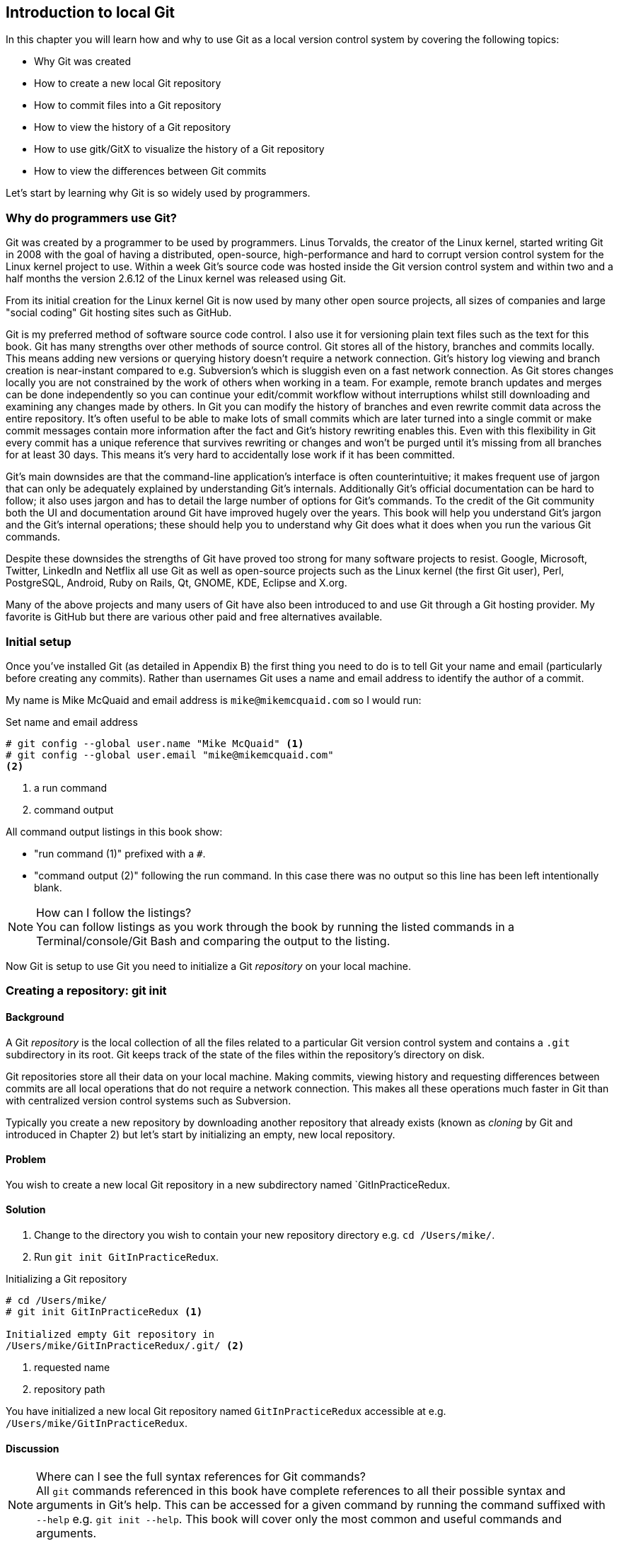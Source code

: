 == Introduction to local Git
In this chapter you will learn how and why to use Git as a local version
control system by covering the following topics:

* Why Git was created
* How to create a new local Git repository
* How to commit files into a Git repository
* How to view the history of a Git repository
* How to use gitk/GitX to visualize the history of a Git repository
* How to view the differences between Git commits

Let's start by learning why Git is so widely used by programmers.

=== Why do programmers use Git?
Git was created by a programmer to be used by programmers. Linus Torvalds, the
creator of the Linux kernel, started writing Git in 2008 with the goal of
having a distributed, open-source, high-performance and hard to corrupt version
control system for the Linux kernel project to use. Within a week Git's source
code was hosted inside the Git version control system and within two and a half
months the version 2.6.12 of the Linux kernel was released using Git.

From its initial creation for the Linux kernel Git is now used by many other
open source projects, all sizes of companies and large "social coding" Git
hosting sites such as GitHub.

Git is my preferred method of software source code control. I also use it
for versioning plain text files such as the text for this book. Git has many
strengths over other methods of source control. Git stores all of the history,
branches and commits locally. This means adding new versions or querying
history doesn't require a network connection. Git's history log viewing and
branch creation is near-instant compared to e.g. Subversion's which is sluggish
even on a fast network connection. As Git stores changes locally you are not
constrained by the work of others when working in a team. For example, remote
branch updates and merges can be done independently so you can continue your
edit/commit workflow without interruptions whilst still downloading and
examining any changes made by others. In Git you can modify the history of
branches and even rewrite commit data across the entire repository. It's often
useful to be able to make lots of small commits which are later turned into a
single commit or make commit messages contain more information after the fact
and Git's history rewriting enables this. Even with this flexibility in Git
every commit has a unique reference that survives rewriting or changes and
won't be purged until it's missing from all branches for at least 30 days. This
means it's very hard to accidentally lose work if it has been committed.

Git's main downsides are that the command-line application's interface is often
counterintuitive; it makes frequent use of jargon that can only be adequately
explained by understanding Git's internals. Additionally Git's official
documentation can be hard to follow; it also uses jargon and has to detail the
large number of options for Git's commands. To the credit of the Git community
both the UI and documentation around Git have improved hugely over the years.
This book will help you understand Git's jargon and the Git's internal
operations; these should help you to understand why Git does what it does when
you run the various Git commands.

Despite these downsides the strengths of Git have proved too strong for many
software projects to resist. Google, Microsoft, Twitter, LinkedIn and Netflix
all use Git as well as open-source projects such as the Linux kernel (the first
Git user), Perl, PostgreSQL, Android, Ruby on Rails, Qt, GNOME, KDE, Eclipse
and X.org.

Many of the above projects and many users of Git have also been introduced to
and use Git through a Git hosting provider. My favorite is GitHub but there are
various other paid and free alternatives available.

=== Initial setup
Once you've installed Git (as detailed in Appendix B) the first thing you need
to do is to tell Git your name and email (particularly before creating any
commits). Rather than usernames Git uses a name and email address to identify
the author of a commit.

My name is Mike McQuaid and email address is `mike@mikemcquaid.com` so I would run:

.Set name and email address
----
# git config --global user.name "Mike McQuaid" <1>
# git config --global user.email "mike@mikemcquaid.com"
<2>
----
<1> a run command
<2> command output

All command output listings in this book show:

* "run command (1)" prefixed with a `#`.
* "command output (2)" following the run command. In this case there was no
  output so this line has been left intentionally blank.

.How can I follow the listings?
NOTE: You can follow listings as you work through the book by running the
listed commands in a Terminal/console/Git Bash and comparing the output to the
listing.

Now Git is setup to use Git you need to initialize a Git _repository_ on your
local machine.

=== Creating a repository: git init
==== Background
A Git _repository_ is the local collection of all the files related to a
particular Git version control system and contains a `.git` subdirectory in its
root. Git keeps track of the state of the files within the repository's
directory on disk.

Git repositories store all their data on your local machine. Making commits,
viewing history and requesting differences between commits are all local
operations that do not require a network connection. This makes all these
operations much faster in Git than with centralized version control systems
such as Subversion.

Typically you create a new repository by downloading another repository that
already exists (known as _cloning_ by Git and introduced in Chapter 2) but
let's start by initializing an empty, new local repository.

==== Problem
You wish to create a new local Git repository in a new subdirectory named
`GitInPracticeRedux.

==== Solution
1.  Change to the directory you wish to contain your new repository directory
    e.g. `cd /Users/mike/`.
2.  Run `git init GitInPracticeRedux`.

.Initializing a Git repository
----
# cd /Users/mike/
# git init GitInPracticeRedux <1>

Initialized empty Git repository in
/Users/mike/GitInPracticeRedux/.git/ <2>
----
<1> requested name
<2> repository path

You have initialized a new local Git repository named `GitInPracticeRedux`
accessible at e.g. `/Users/mike/GitInPracticeRedux`.

==== Discussion
.Where can I see the full syntax references for Git commands?
NOTE: All `git` commands referenced in this book have complete references to
all their possible syntax and arguments in Git's help. This can be accessed for
a given command by running the command suffixed with `--help` e.g. `git init
--help`. This book will cover only the most common and useful commands and
arguments.

`git init` can be run without any arguments to create the local Git repository in the current directory.

===== .git subdirectory
Under the new Git repository directory a `.git` subdirectory at e.g
`/Users/mike/GitInPracticeRedux/.git/` is created with various files and
directories under it.

.Why is the `.git` directory not visible?
NOTE: On some operating systems directories starting with a `.` such as `.git`
will be hidden by default. They can still be accessed in the console using
their full path (e.g. `/Users/mike/GitInPracticeRedux/.git/`) but will not show
up in file listings in file browsers or by running e.g. `ls
/Users/mike/GitInPracticeRedux/`.

Let's view the contents of the new Git repository by changing to the directory
containing the Git repository and running the `find` command.

.Listing files created in a new repository
----
# cd /Users/mike/ && find GitInPracticeRedux

GitInPracticeRedux/.git/config <1>
GitInPracticeRedux/.git/description <2>
GitInPracticeRedux/.git/HEAD <3>
GitInPracticeRedux/.git/hooks/applypatch-msg.sample <4>
GitInPracticeRedux/.git/hooks/commit-msg.sample
GitInPracticeRedux/.git/hooks/post-update.sample
GitInPracticeRedux/.git/hooks/pre-applypatch.sample
GitInPracticeRedux/.git/hooks/pre-commit.sample
GitInPracticeRedux/.git/hooks/pre-push.sample
GitInPracticeRedux/.git/hooks/pre-rebase.sample
GitInPracticeRedux/.git/hooks/prepare-commit-msg.sample
GitInPracticeRedux/.git/hooks/update.sample
GitInPracticeRedux/.git/info/exclude <5>
GitInPracticeRedux/.git/objects/info <6>
GitInPracticeRedux/.git/objects/pack <7>
GitInPracticeRedux/.git/refs/heads <8>
GitInPracticeRedux/.git/refs/tags <9>
----
<1> local configuration
<2> description file
<3> HEAD pointer
<4> event hooks
<5> excluded files
<6> object information
<7> pack files
<8> branch pointers
<9> tag pointers

Git has created files for:

* "local configuration (1)" of the local repository.
* "description file (2)" to describe the repository for those created for use
  on a server.
* "HEAD pointer (3)", "branch pointers (8)" and "tag pointers (9)" which point
  to commits.
* "_event hooks_ (4)" samples; scripts that run on defined events e.g.
  pre-commit is run before every new commit is made.
* "excluded files (5)" which manages files which should be excluded from the
  repository.
* "object information (6)" and "pack files (7)" which are used for object
  storage and reference.

You shouldn't edit any of these files directly until you have a more advanced
understanding of Git (or, in my experience, never at all). You will instead
modify these files and directories by interacting with the Git repository
through Git's filesystem commands introduced in Chapter 3.

=== Staging changes to files for inclusion in a new commit: git add
==== Background
To do anything useful in Git we first need one or more commits in our
repository.

A _commit_ is made up of the changes to one or more files on disk. The typical
workflow is that you will change the contents of files inside a repository and,
after making all necessary changes, review the _diffs_, and add them to a new
commit. Often all the _diffs_ made will turn into one commit and then the cycle
will repeat.

Git's index is a staging area used to build up new commits. Rather than
requiring all changes in the working tree make up the next commit Git allows
files to be added incrementally to the index. The add/commit/checkout workflow
can be seen in Figure 1.1.

.Git add/commit/checkout workflow
image::diagrams/02-Workflow.png[]

Git does not add anything to the index without your instruction. As a result,
the first thing you have to do with a file we want to include in a Git
repository is request Git to add it to the index.

==== Problem
You wish to add an existing file `GitInPractice.asciidoc` to the index staging
area for inclusion in the next commit.

==== Solution
1.  Change directory to the Git repository e.g. `cd
    /Users/mike/GitInPracticeRedux/`.
2.  Ensure the file `GitInPractice.asciidoc` is in the current directory.
3.  Run `git add GitInPractice.asciidoc`. There will be no output.

You have added the `GitInPractice.asciidoc` to the index. If this has been
successful then the output of running `git status` should resemble:

.Adding a file to the index
----
# git add GitInPractice.asciidoc
# git status

# On branch master <1>
#
# Initial commit <2>
#
# Changes to be committed:
#   (use "git rm --cached <file>..." to unstage)
#
#	new file:   GitInPractice.asciidoc <3>
#
----
<1> default branch output
<2> first commit
<3> new file in index

In the status output:

* "default branch output (1)" is the first line of `git status` output (which
  unfortunately, like the run commands, is also always prefixed with a `#`). It
  shows the current _branch_ which, by default, is always `master`. Do not
  worry about creating branches for now, this will be covered in Chapter 2.
* "first commit (2)". The "Initial commit" is shown to indicate that no commits
  have yet been made and the `git add` is being used to build the first commit.
* "new file in index (3)" shows the new file that you've just added to the
  index (the staging area for the next commit).

==== Discussion
`git add` can also be passed directories as arguments instead of files. You can add everything in the current directory and its subdirectories by running `git add .`.

When a file is added to the index a file named `.git/index` is created (if it
does not already exist). The added file contents and metadata are then added to
the index file. You have requested two things of Git here:

1.  for Git to track the contents of the file as it changes (this is not done
    without an explicit `git add`).
2.  the contents of the file when `git add` was run should be added to the
    index, ready to create the next commit.

.Does `git add` need run more than once?
NOTE: Unlike some other version control systems `git add` may need to be run
more than once for any particular file. It is not saying just for Git to add
this file to the repository but to add the current contents of the file to the
index staging area to build the next commit.

Now that the contents of the file have been added to the index you're ready to
commit it.

=== Committing changes to files: git commit
==== Background
A _commit_ is a collection of changes to one or more files. Each commit
contains a message entered by the author, details of the author of the commit,
a unique commit reference (in Git these are _SHA-1 hashes_ e.g.
`86bb0d659a39c98808439fadb8dbd594bec0004d`), a pointer to the preceding commit
(known as the _parent commit_), the date the commit was created and a pointer
to the contents of files when the commit was made. The file contents are
typically displayed as the _diff_ (the differences between the files before and
the files after the commit).

.A typical commit broken down into its parts
image::diagrams/01-Commit.png[]

As you may have noticed Figure 1.2 uses arrows pointing from commits to their
previous commit. The reason for this is that commits contain a pointer to the
_parent commit_ and not the other way round; when a commit is made it has no
idea what the next commit will be yet.

==== Problem
You wish to commit the contents of an existing file `GitInPractice.asciidoc`
which has already been added to the index staging area. After this, you wish to
make modifications to the file and commit them.

==== Solution
1.  Change directory to the Git repository e.g. `cd
    /Users/mike/GitInPracticeRedux/`.
2.  Ensure the file `GitInPractice.asciidoc` is in the current directory and
    that its changes were staged in the index with `git add`.
3.  Run `git commit --message 'Initial commit of book.'`.
    The output should resemble:

.Committing changes staged in the index
----
# git commit --message 'Initial commit of book.'

[master (root-commit) 6576b68] Initial commit of book. <1>
 1 file changed, 2 insertions(+) <2>
 create mode 100644 GitInPractice.asciidoc <3>
----
<1> branch, SHA-1, message
<2> changed files, lines
<3> new file created

From the commit output:

* "branch, SHA-1, message (1)" shows the name of the branch that the commit was
  made (the default, `master`), the shortened SHA-1 (`6576b68`) and the commit
  message. The `(root-commit)` means the same as the `Initial commit` you saw
  earlier. It is only shown for the first commit in a repository and means it
  has no parent commit.
* "changed files, lines (2)" shows the number of files changed and the number
  of lines inserted or deleted across all the files in this commit.
* "new file created (3)" shows that a new file was created and the Unix file
  mode (`100644`). The file mode is related to Unix file permissions and the
  `chmod` command but are not important in understanding how Git works so can
  be safely ignored.

You have made a new commit containing `GitInPractice.asciidoc`.

.What is a SHA-1 hash?
NOTE: A "SHA-1 hash" is a secure hash digest function that is used extensively
inside of Git. It outputs a 160-bit (20-byte) hash value which is usually
displayed as a 40 character hexadecimal string. The hash is used to uniquely
identify commits by Git by their contents and metadata. They is used instead of
incremental revision numbers (like in Subversion) due to the distributed nature
of Git. When you commit locally Git cannot know whether your commit occurred
before or after another commit on another machine so it cannot use ordered
revision numbers. As the full 40 characters are rather unwieldy Git will often
show shortened SHA-1s (as long as they are unique in the repository). Anywhere
that Git accepts a SHA-1 unique commit reference it will also accept the
shortened version (as long as the shortened version is still unique within the repository).

Let's create another commit.

1.  Modify `GitInPractice.asciidoc` and stage the changes in the index with `git
    add`.
2.  Run `git commit --message 'Add opening joke. Funny?`.
    The output should resemble:

.Making a second commit
----
# git add GitInPractice.asciidoc
# git commit --message 'Add opening joke. Funny?'

[master 6b437c7] Add opening joke. Funny? <1>
 1 file changed, 3 insertions(+), 1 deletion(-) <2>
----
<1> branch, SHA-1, message
<2> changed files, lines

From the second commit output:

* "branch, SHA-1, message (1)" has a different shortened SHA-1 as this is a new
  commit with different contents and metadata. No `(root-commit)` is shown as
  this second commit has the first as its parent.
* "changed files, lines (2)" shows three insertions and one deletion because
  Git treats the modification of a line as the deletion of an old line and
  insertion of a new one.

You have made modifications to `GitInPractice.asciidoc` and committed them.

==== Discussion
The `--message` flag for `git commit` can be abbreviated to `-m`. If this flag
is omitted then Git will open a text editor (specified by the `EDITOR` or
`GIT_EDITOR` environment variables) to prompt you for the commit message. These
variables will also be used by other commands later in the book (such as
interactive rebase in Chapter 6) when requesting text input.

`git commit` can be called with `--author` and `--date` flags to override the
auto-set metadata in the new commit.

`git commit` can be called with a path (like `git add`) to do the equivalent of
an add followed immediately by a commit. It can also take the `--all` (or `-a`)
flags to add all changes to files tracked in the repository into a new commit.
Although these methods all save time they tend to result in larger (and
therefore worse) commits so I recommend avoiding their use until you've got
used to using them separately. Reasons small commits are better than large ones
are covered in Section 1.6.1.

===== Object store
Git is a version control system built on top of an _object store_. Git creates
and stores a collection of objects when you commit. The object store is stored
inside the Git _repository_.

.Commit, blob and tree objects
image::diagrams/01-Objects.png[]

In Figure 1.3 you can see the main Git objects we're concerned with: _commits_,
_blobs_ and _trees_. There is also a _tag_ object but don't worry about tags
until they are introduced in Chapter 2. Commit objects were covered in Figure
1.2 and you saw that they store metadata and referenced file contents. The file
contents reference is actually a reference to a _tree object_. A tree object
stores a reference to all the _blob objects_ at a particular point in time and
other tree objects if there are any subdirectories. A blob object stores the
contents of a particular version of a particular single file in the Git
repository.

.Should objects being interacted with directly?
NOTE: When using Git you should never need to interact with objects or object
files directly. The terminology of _blobs_ and _trees_ are not used regularly
in Git or in this book but it's useful to remember what these are so you can
build a conceptual understanding of what Git is doing internally. When things
go well this should be unnecessary but when we start to delve into more
advanced Git functionality or Git spits out a baffling error message then
remembering _blobs_ and _trees_ may help you work out what has happened.

===== Parent commits
Every commit object points to its _parent commit_. The parent commit in a
linear, branch-less history will be the one that immediately preceded it. The
only commit that lacks a parent commit is the _initial commit_; the first
commit in the repository. By following the parent commit, its parent, its
parent and so on you will always be able to get back from the current commit to
the initial commit. You can see an example of parent commit pointers in Figure
1.4.

.Parent commit pointers
image::diagrams/01-ParentCommit.png[]

Now that we have two commits and have learned how they are stored we can start
looking at Git's history.

=== Viewing history: git log, gitk, gitx
==== Background
The _history_ in Git is the complete list of all commits made since the
repository was created. The history also contains the references to any
_branches_, _tags_ and _merges_ made within the repository. These three will be
covered in Chapter 2.

When you are using Git you will find yourself regularly checking
the history; sometimes to remind yourself of your own work, sometimes to see
why other changes were made in the past and sometimes reading new changes than
have been made by others. In different situations different pieces of data will
be interesting but all pieces of data will always be available for every commit.

As you may have got a sense of already: how useful the history is relies very
much on the quality of the data entered into it. If I made a commit once per
year with huge numbers of changes and a commit message of "fixes" then it would
be fairly hard to use the history effectively. Ideally commits are small and
well-described; follow these two rules and having a complete history becomes a
very useful tool.

.Why are small commits better?
NOTE: Sometimes, however, it is desirable to pick only some changed files (or
even some changed lines within files) to include in a commit and leave the
other changes for adding in a future commit. Commits should be kept as small as
possible. This allows their message to describe a single change rather than
multiple changes that are unrelated but were worked on at the same time. Small
commits keep the history readable; it's easier when looking at a small commit
in future to understand exactly why the change was made. If a small commit was
later found to be undesirable it can be easily reverted. This is much more
difficult if many unrelated changes are clumped together into a single commit
and you wish to revert a single change.

.How should commit messages be formatted?
NOTE: The commit message you entered is structured like an email. The first
line of it is treated as the subject and the rest as the body. The commit
subject will be used as a summary for that commit when only a single line of
the commit message is shown and it should be 50 characters or less. The
remaining lines should be wrapped at 72 characters or less and separated from
the subject by a single, blank line. The commit message should describe what
the commit does in as much detail as is useful in the present tense.

Let's learn how to view the history of a repository.

==== Problem
You wish to view the commit history (also known as log) of a repository.

==== Solution
1.  Change directory to the Git repository e.g. `cd
    /Users/mike/GitInPracticeRedux/`.
2.  Run `git log`.
    The output should resemble:

.History output
----
# git log

commit 6b437c7739d24e29c8ded318e683eca8f03a5260 <1>
Author: Mike McQuaid <mike@mikemcquaid.com> <2>
Date:   Sun Sep 29 11:30:00 2013 +0100 <3>

    Add opening joke. Funny? <4>

commit 6576b6803e947b29e7d3b4870477ae283409ba71
Author: Mike McQuaid <mike@mikemcquaid.com>
Date:   Sun Sep 29 10:30:00 2013 +0100

    Initial commit of book.
----
<1> unique SHA-1
<2> commit author
<3> committed date
<4> full commit message

The `git log` output lists all the commits that have been made on the current
branch in reverse chronological order i.e. the most recent commit comes first.

* "unique SHA-1 (1)" shows the full 40 character commit reference.
* "commit author (2)" shows the name and email address set by the person who
  made the commit.
* "committed date (3)" shows the date and time when the commit was made.
* "full commit message (4)" first line is the commit message subject and remaining lines are the commit message body.

It's also useful to graphically visualize history.

.`gitk` on Windows 8.1
image::screenshots/02-gitk.png[]

`gitk` is a tool for viewing the history of Git repositories. It is usually
installed with Git but may need installed by your package manager or
separately. It's ability to graphically visualize Git's history is particularly
helpful when history becomes more complex (e.g. with merges and remote
branches). It can be seen running on Windows 8.1 in Figure 1.5.

There are more attractive, up-to-date and platform-native alternatives to
`gitk`. On Linux/Unix I'd instead recommend using tools such as `gitg` for
gtk+/GNOME integration and `QGit` for Qt/KDE integration. These can be
installed using your package manager.

.GitX-dev on OS X Mavericks
image::screenshots/02-GitX.png[]

On OS X there are tools such as `GitX` (and various forks of the project). As
OS X is my platform of choice I'll be using screenshots of the `GitX-dev` fork
of `GitX` to discuss history in this book and would recommend you use it too if
you use OS X. `GitX-dev` is available at https://github.com/rowanj/gitx and can
be seen in Figure 1.6.

To view the commit history with gitk or GitX:

1.  Change directory to the Git repository e.g. `cd
    /Users/mike/GitInPracticeRedux/`.
2.  Run `gitk` or `gitx`.

.GitX history output
image::diagrams/02-GitX-history-full.png[]

The GitX history (seen in Figure 1.7) shows similar output to `git log` but in
a different format. You can also see the current branch and the contents of the
current commit including the diff and parent SHA-1. There's a lot of
information that doesn't differ between commits, however.

.GitX history graph output
image::diagrams/02-GitX-history.png[]

In Figure 1.8 you can see the GitX history graph output. This format will be
used throughout the book to show the current state of the repository and/or the
previous few commits. It concisely shows the unique SHA-1, all branches (only
`master` in this case), the current local branch (shown in the GUI with an
orange label), the commit message subject (the first line of the commit
message) and the commit's author, date and time.

==== Discussion
`git log` can take revision or path arguments to specify the output history be
shown starting at the given revision or only include changes to the requested
paths.

`git log` can take a `--patch` (or `-p`) flag to show the _diff_ for each
commit output. It can also take `--stat` or `--word-diff` flag to show a
_diffstat_ or _word diff_. These terms will be explained in Section 1.7.4.

===== Rewriting history
Git is unusual compared to many other version control systems in that it allows
history to be rewritten. This may seen surprising or worrying; after all did I
not just tell you that the history contains the entire list of changes to the
project over time? Sometimes you may want to highlight only broader changes to
files in a version control system over a period of time instead of sharing ever
single change that was made in reaching the final state.

.Squashing multiple commits into a single commit
image::diagrams/01-Squashing.png[]

In Figure 1.9 you see a fairly common use-case for rewriting history with Git.
If you were working on some window code all morning and wanted your coworkers
to see it later (or just include it in the project) then there's no need for
everyone to see the mistakes you made along the way. In Figure 1.9 the commits
are _squashed_ together so instead of three commits and the latter two fixing
mistakes in the first commit we have squashed these together to create a single
commit for the window feature. We'd only rewrite history like this if working
on a separate branch that hadn't had other work from other people relying on it
yet as it has changed some parent commits (so, without intervention, other
people's commits may point to commits that no longer exist). Don't worry too
much about squashing work for now; just this as a situation where you may want
to rewrite history. In Chapter 6 we'll learn how to rewrite history and the cases where it is useful and safe to do so.

What we're generally interested in when reading the history (and why we clean
it up) is ensuring the changes between commits are relevant (for example don't
make changes only to revert then immediately in the next commit five minutes
later), minimal and readable. These changes are known as _diffs_.

The history can give us a quick overview of all the previous commits. However,
querying the differences between any two arbitrary commits can also sometimes
be useful so let's learn how to do that.

=== Viewing the differences between commits: git diff
==== Background
A _diff_ (also known as a _change_ or _delta_) is the difference between two
commits. In a Git you can request a diff between any two commits, branches or
tags. It's often useful to be able to request the difference between two parts
of the history for analysis. For example, if an unexpected part of the software
has recently started misbehaving you may go back into the history to verify
that it previously worked. If it did work previously then you may want to
examine the diff between the the code in the different parts of the history to
see what has changed. The various ways of displaying diffs in version control
typically allow you to narrow them down per-file, directory and even committer.

==== Problem
You wish to view the differences between the previous commit and the latest.

==== Solution
1.  Change directory to the Git repository e.g. `cd
    /Users/mike/GitInPracticeRedux/`.
2.  Run `git diff master~1 master`.
    The output should resemble:

.The differences between the previous commit and latest
----
# git diff master~1 master <1>

diff --git a/GitInPractice.asciidoc b/GitInPractice.asciidoc <2>
index 48f7a8a..b14909f 100644 <3>
--- a/GitInPractice.asciidoc <4>
+++ b/GitInPractice.asciidoc <5>
@@ -1,2 +1,4 @@ <6>
 = Git In Practice
-// TODO: write book <7>
+== Chapter 1 <8>
+Git In Practice makes Git In Perfect! <9>
+// TODO: Is this funny?
----
<1> git diff command
<2> virtual diff command
<3> index SHA-1 changes
<4> old virtual path
<5> new virtual path
<6> diff offsets
<7> modified/deleted line
<8> modified/inserted line
<9> inserted line

The diff output contains:

* "git diff command (1)" requests Git to show the diff between the commit
  before the top of `master` (`master~1`) and the commit on top of `master`.
  Both `master~1` and `master` are _refs_ and will be explained later in
  Section 1.7.4.
* "virtual diff command (2)" is the invocation of the Unix `diff` command that
  Git is simulating. Git pretends that it is actually diffing the contents two
  directories the "old virtual path (4)" and the "new virtual path (5)" and the
  "virtual diff command (2)" represents that. The `--git` flag can be ignored
  as it just shows this is the Git simulation and the Unix `diff` command is
  never run.
* "index SHA-1 changes (3)" show the difference in the contents of the working
  tree between these commits. This can be safely ignored other than noticing
  that these SHA-1s do not refer to the commits themselves.
* "old virtual path (4)" shows the simulated directory for the `master~1`
  commit.
* "new virtual path (5)" shows the simulated directory for the `master` commit.
* "diff offsets (6)" can be ignored; they are used by the Unix `diff` command
  to identify what lines the diff relates to for files that are too large to be
  shown in their entirety.
* "modified/deleted (7) line" shows the previous version of a line that differs
  between the commits. Recall that a modified line is shown as a deletion and
  insertion.
* "modified/inserted (8) line" shows the new version of a line that differs
  between the commits.
* "inserted line (9)" is a new line that was added in the latter commit.

==== Discussion
`git diff` can take path arguments after to specify the differences only
requested paths.

If `git diff` is run with no arguments it shows the differences between the
index staging area and the current state of the files tracked by Git i.e. any
changes you've made but not yet added with `git add`.

===== Diff formats
Diffs are shown by default in Git (and in the above example) in a format that
is known as a _unified format diff_. Diffs are used often by Git to indicate
changes to files; for example when navigating through history or viewing what
you are about to commit.

Sometimes it is desirable to display diffs in different formats. Two common
alternatives to a typical unified format diff are a _diffstat_ and _word diff_.

.Diffstat format
----
# git diff --stat master~1 master

 GitInPractice.asciidoc | 4 +++- <1>
 1 file changed, 3 insertion(+), 1 deletions(-) <2>
----
<1> one file's changes
<2> all files' changes

The diffstat output contains:

* "one file's changes (1)" shows the filename that has been changed, the number
  of lines changed in that file and `+`/`-` characters summarizing the overall
  changes to the file. If multiple files were changed this would show multiple
  filenames and each would have the lines changed for that file and `+`/`-`
  characters.
* "all files' changes (2)" shows a summary of totals of the number of files
  changes and lines inserted/deleted across all files.

This diffstat shows the same changes as the unified format diff in the previous
solution. Rather than showing the breakdown of exactly what has changed it
indicates what files have changed and a brief overview of how many lines were
involved in the changes. This can be useful when getting a quick overview of
what has changed without needing all the detail of a normal unified format diff.

.Word diff format
----
# git diff --word-diff master~1 master

diff --git a/GitInPractice.asciidoc b/GitInPractice.asciidoc
index 48f7a8a..b14909f 100644
--- a/GitInPractice.asciidoc
+++ b/GitInPractice.asciidoc
@@ -1,2 +1,4 @@
= Git In Practice
{+== Chapter 1+}
{+Git In Practice makes Git In Perfect!+} <1>
// TODO: [-write book-]{+Is this funny?+} <2>
----
<1> added line
<2> modified line

The word diff output contains:

* "added line (1)" is surrounded by `{+}` and shows a completely new line that
  was inserted.
* The "modified line (2)" has some characters that were deleted surrounded by
  `[-]` and some lines that were inserted surrounded by `{+}`.

This word diff shows the same changes as the unified format diff in the
previous solution. A word diff is similar to a unified format diff but shows
modifications per-word rather than per-line. This is particularly useful when
viewing changes that are not to code but plain text; in README files we
probably care more about individual word choices than knowing that an entire
line has changed and the special characters (`[-]{+}`) are not used as often in
prose than in code.

===== Refs
In Git _refs_ are the possible ways of addressing individual commits. They are
an easier way to refer to a specific commit or branch when specifying an
argument to a Git command.

The first ref you have already seen is a branch (which is `master` by default
if you haven't created any other branches). Branches are actually pointers to a
specific commit. Referencing the branch name `master` is the same as
referencing the SHA-1 of commit at the top of the master branch e.g. the short
SHA-1 `6b437c7` in the last example. Whenever you might type `6b437c7` to a
command you could instead type `master` and vice-versa. Using branch names is
quicker and easier to remember for referencing commits than always using SHA-1s.

Refs can also have modifiers appended. Suffixing a ref with `~1` is the same as
saying 'one commit before that ref'. For example `master~1` is the penultimate
commit on the master branch e.g. the short SHA-1 `6576b68` in the last example.
Another equivalent syntax is `master^` which is the same as `master~1` (and
`master^^` equivalent to `master~2`).

.HEAD, master and modified refs
image::diagrams/02-HEAD.png[]

The second ref is the string `HEAD`. The `HEAD` always points to the top of
whatever you have currently checked out so almost always be the top commit of
the current branch you are on. Therefore if you have the `master` branch
checked out then `master` and `HEAD` (and `6b437c7` in the last example) are
equivalent. See the `master`/`HEAD` pointers demonstrated in Figure 1.10.

These `git diff` invocations are all equivalent:

* `git diff master~1 master`
* `git diff master~1..master`
* `git diff master^ master`
* `git diff master^ master`
* `git diff master~1 HEAD`
* `git diff 6576b68 6b437c7`

You can also use the tool `git rev-parse` if you want to see what SHA-1 a given
ref expands to:

.Parsing refs
----
# git rev-parse master

6b437c7739d24e29c8ded318e683eca8f03a5260

# git rev-parse 6b437c7

6b437c7739d24e29c8ded318e683eca8f03a5260
----

There are more types of refs (such as tags and remote references) but you don't
need to worry about them just now; they will be introduced in Chapter 2.

=== Summary
In this chapter you hopefully learned:

* Why Git is a good and high-performance version control system
* How to create a new local repository using `git init`
* How to add files to Git's index staging area using `git add`
* How to commit files to the Git repository using `git commit`
* How to view history using `git log` and `gitk`/`gitx`
* How to see the differences between commits using `git diff`
* How to use refs to reference commits

Now let's learn how to use these concepts to interact with repositories that
are not stored on your local machine.

